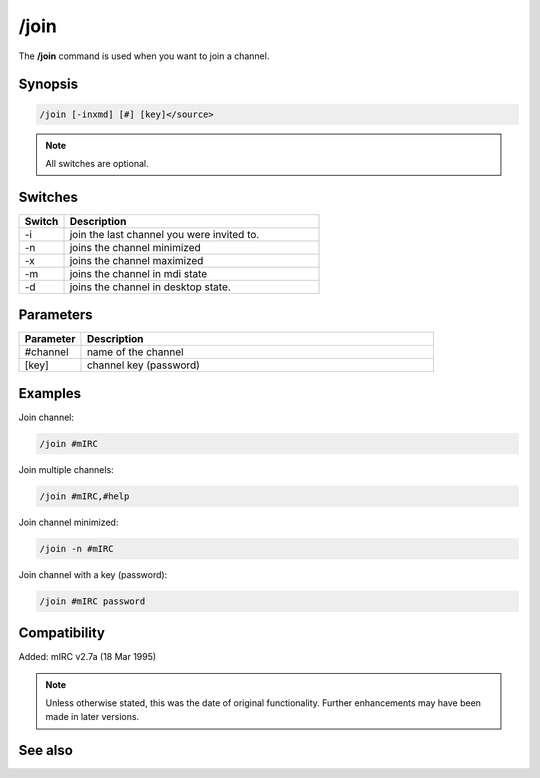 /join
=====

The **/join** command is used when you want to join a channel.

Synopsis
--------

.. code:: text

    /join [-inxmd] [#] [key]</source>


.. note:: All switches are optional.

Switches
--------

.. list-table::
    :widths: 15 85
    :header-rows: 1

    * - Switch
      - Description
    * - -i
      - join the last channel you were invited to.
    * - -n
      - joins the channel minimized
    * - -x
      - joins the channel maximized
    * - -m
      - joins the channel in mdi state
    * - -d
      - joins the channel in desktop state.

Parameters
----------

.. list-table::
    :widths: 15 85
    :header-rows: 1

    * - Parameter
      - Description
    * - #channel
      - name of the channel
    * - [key]
      - channel key (password)

Examples
---------

Join channel:

.. code:: text

    /join #mIRC

Join multiple channels:

.. code:: text

    /join #mIRC,#help


Join channel minimized:

.. code:: text

    /join -n #mIRC

Join channel with a key (password):


.. code:: text

    /join #mIRC password

Compatibility
-------------

Added: mIRC v2.7a (18 Mar 1995)

.. note:: Unless otherwise stated, this was the date of original functionality. Further enhancements may have been made in later versions.

See also
--------
